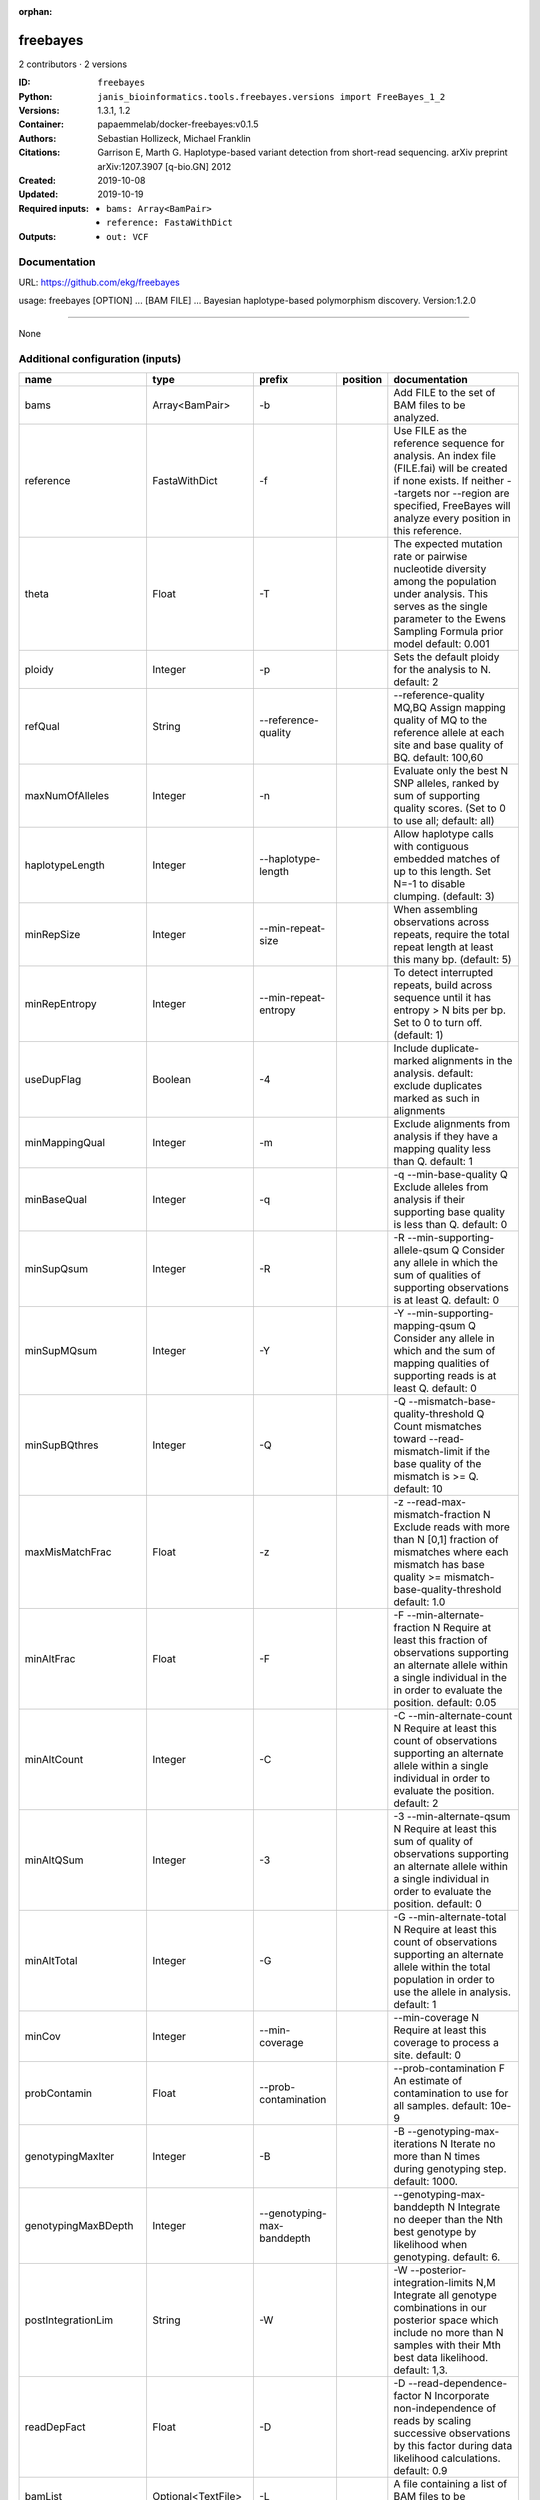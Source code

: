 :orphan:

freebayes
=========

2 contributors · 2 versions

:ID: ``freebayes``
:Python: ``janis_bioinformatics.tools.freebayes.versions import FreeBayes_1_2``
:Versions: 1.3.1, 1.2
:Container: papaemmelab/docker-freebayes:v0.1.5
:Authors: Sebastian Hollizeck, Michael Franklin
:Citations: Garrison E, Marth G. Haplotype-based variant detection from short-read sequencing. arXiv preprint arXiv:1207.3907 [q-bio.GN] 2012
:Created: 2019-10-08
:Updated: 2019-10-19
:Required inputs:
   - ``bams: Array<BamPair>``

   - ``reference: FastaWithDict``
:Outputs: 
   - ``out: VCF``

Documentation
-------------

URL: `https://github.com/ekg/freebayes <https://github.com/ekg/freebayes>`_

usage: freebayes [OPTION] ... [BAM FILE] ...
Bayesian haplotype-based polymorphism discovery.
Version:1.2.0


------

None

Additional configuration (inputs)
---------------------------------

=====================  ==================  ================================  ==========  =============================================================================================================================================================================================================================================================================================================
name                   type                prefix                            position    documentation
=====================  ==================  ================================  ==========  =============================================================================================================================================================================================================================================================================================================
bams                   Array<BamPair>      -b                                            Add FILE to the set of BAM files to be analyzed.
reference              FastaWithDict       -f                                            Use FILE as the reference sequence for analysis. An index file (FILE.fai) will be created if none exists. If neither --targets nor --region are specified, FreeBayes will analyze every position in this reference.
theta                  Float               -T                                            The expected mutation rate or pairwise nucleotide diversity among the population under analysis. This serves as the single parameter to the Ewens Sampling Formula prior model default: 0.001
ploidy                 Integer             -p                                            Sets the default ploidy for the analysis to N. default: 2
refQual                String              --reference-quality                           --reference-quality MQ,BQ  Assign mapping quality of MQ to the reference allele at each site and base quality of BQ. default: 100,60
maxNumOfAlleles        Integer             -n                                            Evaluate only the best N SNP alleles, ranked by sum of supporting quality scores. (Set to 0 to use all; default: all)
haplotypeLength        Integer             --haplotype-length                            Allow haplotype calls with contiguous embedded matches of up to this length. Set N=-1 to disable clumping. (default: 3)
minRepSize             Integer             --min-repeat-size                             When assembling observations across repeats, require the total repeat length at least this many bp. (default: 5)
minRepEntropy          Integer             --min-repeat-entropy                          To detect interrupted repeats, build across sequence until it has  entropy > N bits per bp. Set to 0 to turn off. (default: 1)
useDupFlag             Boolean             -4                                            Include duplicate-marked alignments in the analysis. default: exclude duplicates marked as such in alignments
minMappingQual         Integer             -m                                            Exclude alignments from analysis if they have a mapping quality less than Q. default: 1
minBaseQual            Integer             -q                                            -q --min-base-quality Q Exclude alleles from analysis if their supporting base quality is less than Q. default: 0
minSupQsum             Integer             -R                                            -R --min-supporting-allele-qsum Q Consider any allele in which the sum of qualities of supporting observations is at least Q. default: 0
minSupMQsum            Integer             -Y                                            -Y --min-supporting-mapping-qsum Q Consider any allele in which and the sum of mapping qualities of supporting reads is at least Q. default: 0
minSupBQthres          Integer             -Q                                            -Q --mismatch-base-quality-threshold Q Count mismatches toward --read-mismatch-limit if the base quality of the mismatch is >= Q. default: 10
maxMisMatchFrac        Float               -z                                            -z --read-max-mismatch-fraction N Exclude reads with more than N [0,1] fraction of mismatches where each mismatch has base quality >= mismatch-base-quality-threshold default: 1.0
minAltFrac             Float               -F                                            -F --min-alternate-fraction N Require at least this fraction of observations supporting an alternate allele within a single individual in the in order to evaluate the position. default: 0.05
minAltCount            Integer             -C                                            -C --min-alternate-count N Require at least this count of observations supporting an alternate allele within a single individual in order to evaluate the position. default: 2
minAltQSum             Integer             -3                                            -3 --min-alternate-qsum N Require at least this sum of quality of observations supporting an alternate allele within a single individual in order to evaluate the position. default: 0
minAltTotal            Integer             -G                                            -G --min-alternate-total N Require at least this count of observations supporting an alternate allele within the total population in order to use the allele in analysis. default: 1
minCov                 Integer             --min-coverage                                --min-coverage N Require at least this coverage to process a site. default: 0
probContamin           Float               --prob-contamination                          --prob-contamination F An estimate of contamination to use for all samples. default: 10e-9
genotypingMaxIter      Integer             -B                                            -B --genotyping-max-iterations N Iterate no more than N times during genotyping step. default: 1000.
genotypingMaxBDepth    Integer             --genotyping-max-banddepth                    --genotyping-max-banddepth N Integrate no deeper than the Nth best genotype by likelihood when genotyping. default: 6.
postIntegrationLim     String              -W                                            -W --posterior-integration-limits N,M Integrate all genotype combinations in our posterior space which include no more than N samples with their Mth best data likelihood. default: 1,3.
readDepFact            Float               -D                                            -D --read-dependence-factor N Incorporate non-independence of reads by scaling successive observations by this factor during data likelihood calculations. default: 0.9
bamList                Optional<TextFile>  -L                                            A file containing a list of BAM files to be analyzed.
targetsFile            Optional<bed>       -t                                            Limit analysis to targets listed in the BED-format FILE.
region                 Optional<String>    -r                                            <chrom>:<start_position>-<end_position> Limit analysis to the specified region, 0-base coordinates, end_position not included (same as BED format). Either '-' or '..' maybe used as a separator.
samplesFile            Optional<TextFile>  -s                                            FILE  Limit analysis to samples listed (one per line) in the FILE. By default FreeBayes will analyze all samples in its input BAM files.
popFile                Optional<TextFile>  --populations                                 FILE Each line of FILE should list a sample and a population which it is part of. The population-based bayesian inference model will then be partitioned on the basis of the populations.
cnvFile                Optional<TextFile>  -A                                            FILE Read a copy number map from the BED file FILE, which has either a sample-level ploidy: sample name, copy number or a region-specific format: reference sequence, start, end, sample name, copy number ... for each region in each sample which does not have the default copy number as set by --ploidy.
outputFilename         Optional<Filename>  -v                                            FILE Output VCF-format results to FILE. (default: stdout)
gvcfFlag               Optional<Boolean>   --gvcf                                        Write gVCF output, which indicates coverage in uncalled regions.
gvcfChunkSize          Optional<Integer>   --gvcf-chunk                                  When writing gVCF output emit a record for every NUM bases.
candidateVcf           Optional<File>      -@                                            Use variants reported in VCF file as input to the algorithm. Variants in this file will included in the output even if there is not enough support in the data to pass input filters.
restrictSitesFlag      Optional<Boolean>   -l                                            Only provide variant calls and genotype likelihoods for sites and alleles which are provided in the VCF input, and provide output in the VCF for all input alleles, not just those which have support in the data.
candidateHaploVcf      Optional<File>      --haplotype-basis-alleles                     When specified, only variant alleles provided in this input VCF will be used for the construction of complex or haplotype alleles.
reportHapAllelesFlag   Optional<Boolean>   --report-all-haplotype-alleles                At sites where genotypes are made over haplotype alleles, provide information about all alleles in output, not only those which are called.
monomorphicFlag        Optional<Boolean>   --report-monomorphic                          Report even loci which appear to be monomorphic, and report all considered alleles, even those which are not in called genotypes. Loci which do not have any potential alternates have '.' for ALT.
polyMoprhProbFlag      Optional<Float>     -P                                            Report sites if the probability that there is a polymorphism at the site is greater than N. default: 0.0. Note that post-filtering is generally recommended over the use of this parameter.
strictFlag             Optional<Boolean>   --strict-vcf                                  Generate strict VCF format (FORMAT/GQ will be an int)
pooledDiscreteFlag     Optional<Boolean>   -J                                            Assume that samples result from pooled sequencing. Model pooled samples using discrete genotypes across pools. When using this flag, set --ploidy to the number of alleles in each sample or use the --cnv-map to define per-sample ploidy.
pooledContinousFlag    Optional<Boolean>   -K                                            Output all alleles which pass input filters, regardles of genotyping outcome or model.
addRefFlag             Optional<Boolean>   -Z                                            This flag includes the reference allele in the analysis as if it is another sample from the same population.
ignoreSNPsFlag         Optional<Boolean>   -I                                            Ignore SNP alleles.
ignoreINDELsFlag       Optional<Boolean>   -i                                            Ignore insertion and deletion alleles.
ignoreMNPsFlag         Optional<Boolean>   -X                                            Ignore multi-nuceotide polymorphisms, MNPs.
ignoreComplexVarsFlag  Optional<Boolean>   -u                                            Ignore complex events (composites of other classes).
maxNumOfComplexVars    Optional<Integer>   -E
noPartObsFlag          Optional<Boolean>   --no-partial-observations                     Exclude observations which do not fully span the dynamically-determined detection window. (default, use all observations, dividing partial support across matching haplotypes when generating haplotypes.)
noNormaliseFlag        Optional<Boolean>   -O                                            Turn off left-alignment of indels, which is enabled by default.
readMisMatchLim        Optional<Integer>   -U                                            -U --read-mismatch-limit N Exclude reads with more than N mismatches where each mismatch has base quality >= mismatch-base-quality-threshold. default: ~unbounded
readSNPLim             Optional<Integer>   -$                                            -$ --read-snp-limit N Exclude reads with more than N base mismatches, ignoring gaps with quality >= mismatch-base-quality-threshold. default: ~unbounded
readINDELLim           Optional<Integer>   -e                                            -e --read-indel-limit N Exclude reads with more than N separate gaps. default: ~unbounded
standardFilterFlag     Optional<Boolean>   -0                                            -0 --standard-filters Use stringent input base and mapping quality filters Equivalent to -m 30 -q 20 -R 0 -S 0
maxCov                 Optional<Integer>   --max-coverage                                --max-coverage N Do not process sites with greater than this coverage. default: no limit
noPopPriorsFlag        Optional<Boolean>   -k                                            -k --no-population-priors Equivalent to --pooled-discrete --hwe-priors-off and removal of Ewens Sampling Formula component of priors.
noHWEPriorsFlag        Optional<Boolean>   -w                                            -w --hwe-priors-off Disable estimation of the probability of the combination arising under HWE given the allele frequency as estimated by observation frequency.
noBinOBSPriorsFlag     Optional<Boolean>   -V                                            -V --binomial-obs-priors-off Disable incorporation of prior expectations about observations. Uses read placement probability, strand balance probability, and read position (5'-3') probability.
noABPriorsFlag         Optional<Boolean>   -a                                            -a --allele-balance-priors-off Disable use of aggregate probability of observation balance between alleles as a component of the priors.
obsBiasFile            Optional<TextFile>  --observation-bias                            --observation-bias FILE Read length-dependent allele observation biases from FILE. The format is [length] [alignment efficiency relative to reference] where the efficiency is 1 if there is no relative observation bias.
baseQualCap            Optional<Integer>   --base-quality-cap                            --base-quality-cap Q Limit estimated observation quality by capping base quality at Q.
legGLScalc             Optional<Boolean>   --legacy-gls                                  --legacy-gls Use legacy (polybayes equivalent) genotype likelihood calculations
contaminEst            Optional<TextFile>  --contamination-estimates                     --contamination-estimates FILE A file containing per-sample estimates of contamination, such as those generated by VerifyBamID. The format should be: sample p(read=R|genotype=AR) p(read=A|genotype=AA) Sample '*' can be used to set default contamination estimates.
repoprtMaxGLFlag       Optional<Boolean>   --report-genotype-likelihood-max              --report-genotype-likelihood-max Report genotypes using the maximum-likelihood estimate provided from genotype likelihoods.
excludeUnObsGT         Optional<Boolean>   -N                                            -N --exclude-unobserved-genotypes Skip sample genotypings for which the sample has no supporting reads.
gtVarThres             Optional<Integer>   -S                                            -S --genotype-variant-threshold N Limit posterior integration to samples where the second-best genotype likelihood is no more than log(N) from the highest genotype likelihood for the sample. default: ~unbounded
useMQFlag              Optional<Boolean>   -j                                            -j --use-mapping-quality Use mapping quality of alleles when calculating data likelihoods.
harmIndelQualFlag      Optional<Boolean>   -H                                            -H --harmonic-indel-quality Use a weighted sum of base qualities around an indel, scaled by the distance from the indel. By default use a minimum BQ in flanking sequence.
gtQuals                Optional<Boolean>   -=                                            -= --genotype-qualities Calculate the marginal probability of genotypes and report as GQ in each sample field in the VCF output.
=====================  ==================  ================================  ==========  =============================================================================================================================================================================================================================================================================================================

